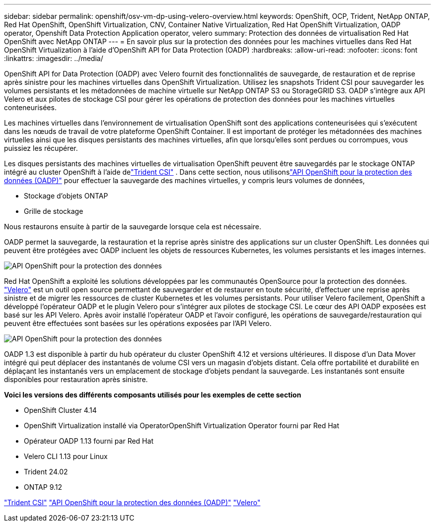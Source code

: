 ---
sidebar: sidebar 
permalink: openshift/osv-vm-dp-using-velero-overview.html 
keywords: OpenShift, OCP, Trident, NetApp ONTAP, Red Hat OpenShift, OpenShift Virtualization, CNV, Container Native Virtualization, Red Hat OpenShift Virtualization, OADP operator, Openshift Data Protection Application operator, velero 
summary: Protection des données de virtualisation Red Hat OpenShift avec NetApp ONTAP 
---
= En savoir plus sur la protection des données pour les machines virtuelles dans Red Hat OpenShift Virtualization à l'aide d'OpenShift API for Data Protection (OADP)
:hardbreaks:
:allow-uri-read: 
:nofooter: 
:icons: font
:linkattrs: 
:imagesdir: ../media/


[role="lead"]
OpenShift API for Data Protection (OADP) avec Velero fournit des fonctionnalités de sauvegarde, de restauration et de reprise après sinistre pour les machines virtuelles dans OpenShift Virtualization.  Utilisez les snapshots Trident CSI pour sauvegarder les volumes persistants et les métadonnées de machine virtuelle sur NetApp ONTAP S3 ou StorageGRID S3.  OADP s'intègre aux API Velero et aux pilotes de stockage CSI pour gérer les opérations de protection des données pour les machines virtuelles conteneurisées.

Les machines virtuelles dans l’environnement de virtualisation OpenShift sont des applications conteneurisées qui s’exécutent dans les nœuds de travail de votre plateforme OpenShift Container. Il est important de protéger les métadonnées des machines virtuelles ainsi que les disques persistants des machines virtuelles, afin que lorsqu'elles sont perdues ou corrompues, vous puissiez les récupérer.

Les disques persistants des machines virtuelles de virtualisation OpenShift peuvent être sauvegardés par le stockage ONTAP intégré au cluster OpenShift à l'aide delink:https://docs.netapp.com/us-en/trident/["Trident CSI"] . Dans cette section, nous utilisonslink:https://docs.openshift.com/container-platform/4.14/backup_and_restore/application_backup_and_restore/installing/installing-oadp-ocs.html["API OpenShift pour la protection des données (OADP)"] pour effectuer la sauvegarde des machines virtuelles, y compris leurs volumes de données,

* Stockage d'objets ONTAP
* Grille de stockage


Nous restaurons ensuite à partir de la sauvegarde lorsque cela est nécessaire.

OADP permet la sauvegarde, la restauration et la reprise après sinistre des applications sur un cluster OpenShift. Les données qui peuvent être protégées avec OADP incluent les objets de ressources Kubernetes, les volumes persistants et les images internes.

image:redhat-openshift-oadp-001.png["API OpenShift pour la protection des données"]

Red Hat OpenShift a exploité les solutions développées par les communautés OpenSource pour la protection des données. link:https://velero.io/["Velero"] est un outil open source permettant de sauvegarder et de restaurer en toute sécurité, d'effectuer une reprise après sinistre et de migrer les ressources de cluster Kubernetes et les volumes persistants. Pour utiliser Velero facilement, OpenShift a développé l'opérateur OADP et le plugin Velero pour s'intégrer aux pilotes de stockage CSI. Le cœur des API OADP exposées est basé sur les API Velero. Après avoir installé l'opérateur OADP et l'avoir configuré, les opérations de sauvegarde/restauration qui peuvent être effectuées sont basées sur les opérations exposées par l'API Velero.

image:redhat-openshift-oadp-002.png["API OpenShift pour la protection des données"]

OADP 1.3 est disponible à partir du hub opérateur du cluster OpenShift 4.12 et versions ultérieures. Il dispose d'un Data Mover intégré qui peut déplacer des instantanés de volume CSI vers un magasin d'objets distant. Cela offre portabilité et durabilité en déplaçant les instantanés vers un emplacement de stockage d'objets pendant la sauvegarde. Les instantanés sont ensuite disponibles pour restauration après sinistre.

**Voici les versions des différents composants utilisés pour les exemples de cette section**

* OpenShift Cluster 4.14
* OpenShift Virtualization installé via OperatorOpenShift Virtualization Operator fourni par Red Hat
* Opérateur OADP 1.13 fourni par Red Hat
* Velero CLI 1.13 pour Linux
* Trident 24.02
* ONTAP 9.12


link:https://docs.netapp.com/us-en/trident/["Trident CSI"] link:https://docs.openshift.com/container-platform/4.14/backup_and_restore/application_backup_and_restore/installing/installing-oadp-ocs.html["API OpenShift pour la protection des données (OADP)"] link:https://velero.io/["Velero"]
